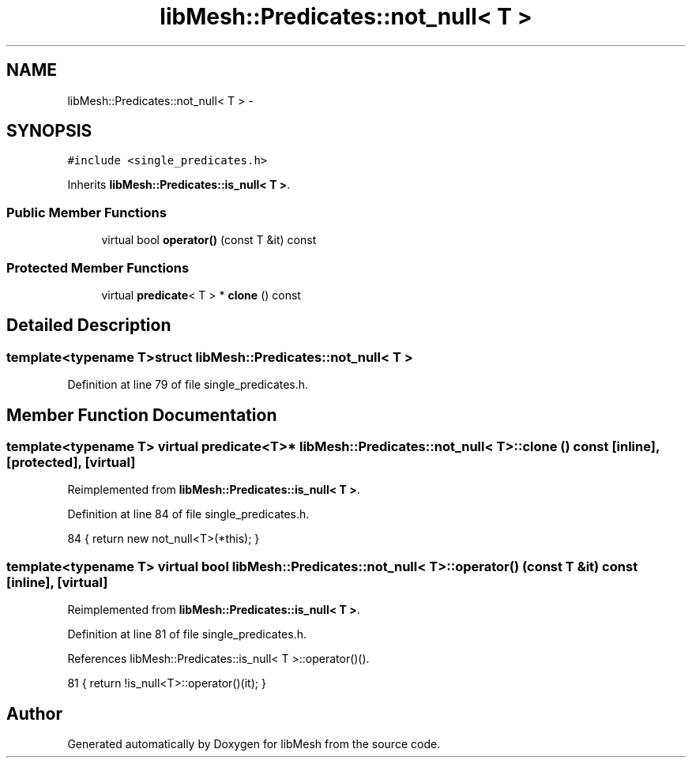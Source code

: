 .TH "libMesh::Predicates::not_null< T >" 3 "Tue May 6 2014" "libMesh" \" -*- nroff -*-
.ad l
.nh
.SH NAME
libMesh::Predicates::not_null< T > \- 
.SH SYNOPSIS
.br
.PP
.PP
\fC#include <single_predicates\&.h>\fP
.PP
Inherits \fBlibMesh::Predicates::is_null< T >\fP\&.
.SS "Public Member Functions"

.in +1c
.ti -1c
.RI "virtual bool \fBoperator()\fP (const T &it) const "
.br
.in -1c
.SS "Protected Member Functions"

.in +1c
.ti -1c
.RI "virtual \fBpredicate\fP< T > * \fBclone\fP () const "
.br
.in -1c
.SH "Detailed Description"
.PP 

.SS "template<typename T>struct libMesh::Predicates::not_null< T >"

.PP
Definition at line 79 of file single_predicates\&.h\&.
.SH "Member Function Documentation"
.PP 
.SS "template<typename T> virtual \fBpredicate\fP<T>* \fBlibMesh::Predicates::not_null\fP< T >::clone () const\fC [inline]\fP, \fC [protected]\fP, \fC [virtual]\fP"

.PP
Reimplemented from \fBlibMesh::Predicates::is_null< T >\fP\&.
.PP
Definition at line 84 of file single_predicates\&.h\&.
.PP
.nf
84 { return new not_null<T>(*this); }
.fi
.SS "template<typename T> virtual bool \fBlibMesh::Predicates::not_null\fP< T >::operator() (const T &it) const\fC [inline]\fP, \fC [virtual]\fP"

.PP
Reimplemented from \fBlibMesh::Predicates::is_null< T >\fP\&.
.PP
Definition at line 81 of file single_predicates\&.h\&.
.PP
References libMesh::Predicates::is_null< T >::operator()()\&.
.PP
.nf
81 { return !is_null<T>::operator()(it); }
.fi


.SH "Author"
.PP 
Generated automatically by Doxygen for libMesh from the source code\&.
